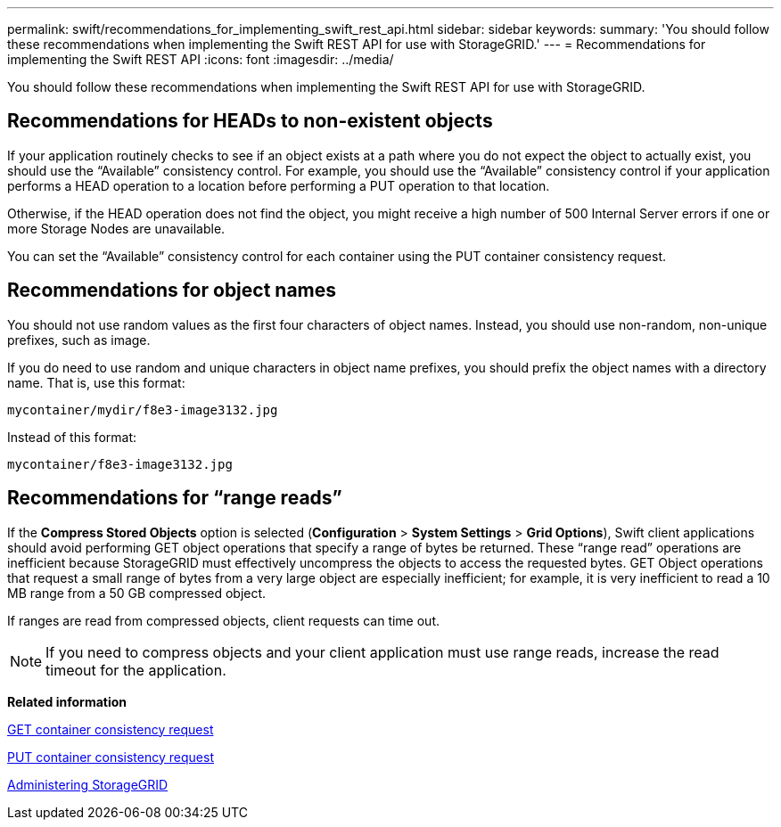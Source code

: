 ---
permalink: swift/recommendations_for_implementing_swift_rest_api.html
sidebar: sidebar
keywords: 
summary: 'You should follow these recommendations when implementing the Swift REST API for use with StorageGRID.'
---
= Recommendations for implementing the Swift REST API
:icons: font
:imagesdir: ../media/

[.lead]
You should follow these recommendations when implementing the Swift REST API for use with StorageGRID.

== Recommendations for HEADs to non-existent objects

If your application routinely checks to see if an object exists at a path where you do not expect the object to actually exist, you should use the "`Available`" consistency control. For example, you should use the "`Available`" consistency control if your application performs a HEAD operation to a location before performing a PUT operation to that location.

Otherwise, if the HEAD operation does not find the object, you might receive a high number of 500 Internal Server errors if one or more Storage Nodes are unavailable.

You can set the "`Available`" consistency control for each container using the PUT container consistency request.

== Recommendations for object names

You should not use random values as the first four characters of object names. Instead, you should use non-random, non-unique prefixes, such as image.

If you do need to use random and unique characters in object name prefixes, you should prefix the object names with a directory name. That is, use this format:

----
mycontainer/mydir/f8e3-image3132.jpg
----

Instead of this format:

----
mycontainer/f8e3-image3132.jpg
----

== Recommendations for "`range reads`"

If the *Compress Stored Objects* option is selected (*Configuration* > *System Settings* > *Grid Options*), Swift client applications should avoid performing GET object operations that specify a range of bytes be returned. These "`range read`" operations are inefficient because StorageGRID must effectively uncompress the objects to access the requested bytes. GET Object operations that request a small range of bytes from a very large object are especially inefficient; for example, it is very inefficient to read a 10 MB range from a 50 GB compressed object.

If ranges are read from compressed objects, client requests can time out.

NOTE: If you need to compress objects and your client application must use range reads, increase the read timeout for the application.

*Related information*

xref:get_container_consistency_request.adoc[GET container consistency request]

xref:put_container_consistency_request.adoc[PUT container consistency request]

http://docs.netapp.com/sgws-115/topic/com.netapp.doc.sg-admin/home.html[Administering StorageGRID]
